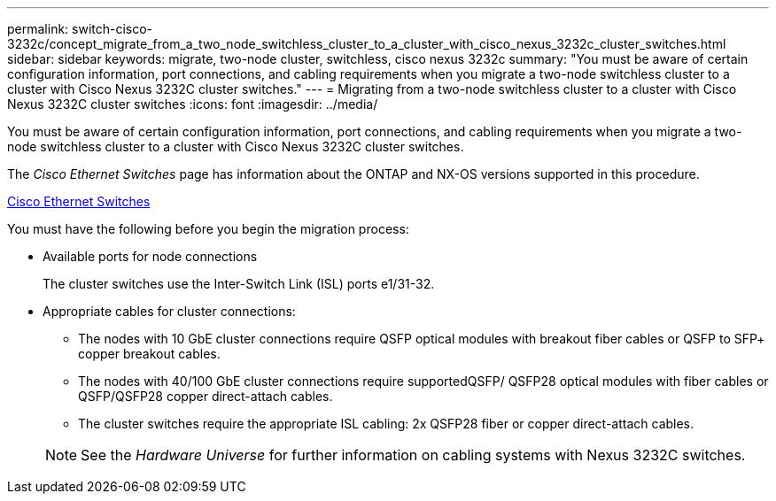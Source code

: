 ---
permalink: switch-cisco-3232c/concept_migrate_from_a_two_node_switchless_cluster_to_a_cluster_with_cisco_nexus_3232c_cluster_switches.html
sidebar: sidebar
keywords: migrate, two-node cluster, switchless, cisco nexus 3232c
summary: "You must be aware of certain configuration information, port connections, and cabling requirements when you migrate a two-node switchless cluster to a cluster with Cisco Nexus 3232C cluster switches."
---
= Migrating from a two-node switchless cluster to a cluster with Cisco Nexus 3232C cluster switches
:icons: font
:imagesdir: ../media/

[.lead]
You must be aware of certain configuration information, port connections, and cabling requirements when you migrate a two-node switchless cluster to a cluster with Cisco Nexus 3232C cluster switches.

The _Cisco Ethernet Switches_ page has information about the ONTAP and NX-OS versions supported in this procedure.

http://mysupport.netapp.com/NOW/download/software/cm_switches/[Cisco Ethernet Switches]

You must have the following before you begin the migration process:

* Available ports for node connections
+
The cluster switches use the Inter-Switch Link (ISL) ports e1/31-32.

* Appropriate cables for cluster connections:
 ** The nodes with 10 GbE cluster connections require QSFP optical modules with breakout fiber cables or QSFP to SFP+ copper breakout cables.
 ** The nodes with 40/100 GbE cluster connections require supportedQSFP/ QSFP28 optical modules with fiber cables or QSFP/QSFP28 copper direct-attach cables.
 ** The cluster switches require the appropriate ISL cabling: 2x QSFP28 fiber or copper direct-attach cables.

+
[NOTE]
====
See the _Hardware Universe_ for further information on cabling systems with Nexus 3232C switches.
====
